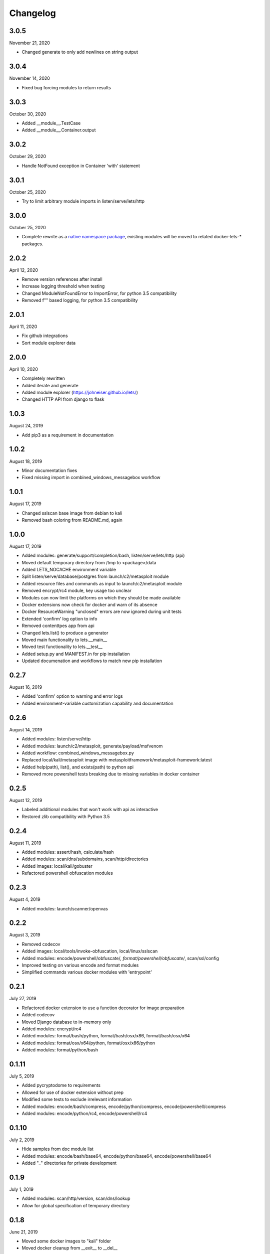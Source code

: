 
Changelog
=========

3.0.5
^^^^^

November 21, 2020

- Changed generate to only add newlines on string output


3.0.4
^^^^^

November 14, 2020

- Fixed bug forcing modules to return results


3.0.3
^^^^^

October 30, 2020

- Added __module__.TestCase
- Added __module__.Container.output


3.0.2
^^^^^

October 29, 2020

- Handle NotFound exception in Container 'with' statement


3.0.1
^^^^^

October 25, 2020

- Try to limit arbitrary module imports in listen/serve/lets/http


3.0.0
^^^^^

October 25, 2020

- Complete rewrite as a `native namespace package <https://packaging.python.org/guides/packaging-namespace-packages/#native-namespace-packages>`_, existing modules will be moved to related docker-lets-* packages.


2.0.2
^^^^^

April 12, 2020

- Remove version references after install
- Increase logging threshold when testing
- Changed ModuleNotFoundError to ImportError, for python 3.5 compatibility
- Removed f"" based logging, for python 3.5 compatibility

2.0.1
^^^^^

April 11, 2020

- Fix github integrations
- Sort module explorer data

2.0.0
^^^^^

April 10, 2020

- Completely rewritten
- Added iterate and generate
- Added module explorer (https://johneiser.github.io/lets/)
- Changed HTTP API from django to flask

1.0.3
^^^^^

August 24, 2019

- Add pip3 as a requirement in documentation

1.0.2
^^^^^

August 18, 2019

- Minor documentation fixes
- Fixed missing import in combined_windows_messagebox workflow

1.0.1
^^^^^

August 17, 2019

- Changed sslscan base image from debian to kali
- Removed bash coloring from README.md, again

1.0.0
^^^^^

August 17, 2019

- Added modules: generate/support/completion/bash, listen/serve/lets/http (api)
- Moved default temporary directory from /tmp to <package>/data
- Added LETS_NOCACHE environment variable
- Split listen/serve/database/postgres from launch/c2/metasploit module
- Added resource files and commands as input to launch/c2/metasploit module
- Removed encrypt/rc4 module, key usage too unclear
- Modules can now limit the platforms on which they should be made available
- Docker extensions now check for docker and warn of its absence
- Docker ResourceWarning "unclosed" errors are now ignored during unit tests
- Extended 'confirm' log option to info
- Removed contenttpes app from api
- Changed lets.list() to produce a generator
- Moved main functionality to lets.__main__
- Moved test functionality to lets.__test__
- Added setup.py and MANIFEST.in for pip installation
- Updated documenation and workflows to match new pip installation

0.2.7
^^^^^

August 16, 2019

- Added 'confirm' option to warning and error logs
- Added environment-variable customization capability and documentation 

0.2.6
^^^^^

August 14, 2019

- Added modules: listen/serve/http
- Added modules: launch/c2/metasploit, generate/payload/msfvenom
- Added workflow: combined_windows_messagebox.py
- Replaced local/kali/metasploit image with metasploitframework/metasploit-framework:latest
- Added help(path), list(), and exists(path) to python api
- Removed more powershell tests breaking due to missing variables in docker container

0.2.5
^^^^^

August 12, 2019

- Labeled additional modules that won't work with api as interactive
- Restored zlib compatibility with Python 3.5

0.2.4
^^^^^

August 11, 2019

- Added modules: assert/hash, calculate/hash
- Added modules: scan/dns/subdomains, scan/http/directories
- Added images: local/kali/gobuster
- Refactored powershell obfuscation modules

0.2.3
^^^^^

August 4, 2019

- Added modules: launch/scanner/openvas

0.2.2
^^^^^

August 3, 2019

- Removed codecov
- Added images: local/tools/invoke-obfuscation, local/linux/sslscan
- Added modules: encode/powershell/obfuscate/*, format/powershell/obfuscate/*, scan/ssl/config
- Improved testing on various encode and format modules
- Simplified commands various docker modules with 'entrypoint'

0.2.1
^^^^^

July 27, 2019

- Refactored docker extension to use a function decorator for image preparation
- Added codecov
- Moved Django database to in-memory only
- Added modules: encrypt/rc4
- Added modules: format/bash/python, format/bash/osx/x86, format/bash/osx/x64
- Added modules: format/osx/x64/python, format/osx/x86/python
- Added modules: format/python/bash

0.1.11
^^^^^^

July 5, 2019

- Added pycryptodome to requirements
- Allowed for use of docker extension without prep
- Modified some tests to exclude irrelevant information
- Added modules: encode/bash/compress, encode/python/compress, encode/powershell/compress
- Added modules: encode/python/rc4, encode/powershell/rc4

0.1.10
^^^^^^

July 2, 2019

- Hide samples from doc module list
- Added modules: encode/bash/base64, encode/python/base64, encode/powershell/base64
- Added "_" directories for private development

0.1.9
^^^^^

July 1, 2019

- Added modules: scan/http/version, scan/dns/lookup
- Allow for global specification of temporary directory

0.1.8
^^^^^

June 21, 2019

- Moved some docker images to "kali" folder
- Moved docker cleanup from __exit__ to __del__

0.1.7
^^^^^

May 16, 2019

- Moved local images to images/local
- Adjusted sample api workflow
- Replaced django SECRET_KEY with random generator
- Removed some default django accessories from api
- Improved logging for docker image retrieval

0.1.6
^^^^^

May 15, 2019

- Fixed .travis.yml (update ubuntu dist for sqlite3 upgrade)
- Fixed requirements.txt (django produced "pkg-resources==0.0.0")

0.1.5
^^^^^

May 14, 2019

- Enabled input validation for various modules
- Added [bool]interactive attribute to module
- Added Django REST API with tests
- Added licenses for included docker images
- Added modules: listen/serve/smb

0.1.4
^^^^^

April 15, 2019

- Restore Sphinx (readthedocs failed)

0.1.3
^^^^^

April 15, 2019

- Enable FOSSA automated license and vulnerability management
- Remove Sphinx from requirements

0.1.2
^^^^^

April 12, 2019

- Enabled interactive modules by restoring stdin to tty
- Added modules: analyze/disassemble/x86, analyze/disassemble/x64
- Added images: tools/radare2
- Changed image: tools/capstone (and thus modules: disassemble/) to return only instructions, nothing else - leave the formatted disassembly to analyze/disassemble/
- Enabled test.py to handle errors gracefully

0.1.1
^^^^^

April 07, 2019

- Refactored to consider docker (and other) module extensions as mixins
- Adjusted existing docker modules to use DockerExtension
- Added auto-generating extension documentation
- Added IO context manager to DockerExtension
- Added images: tools/keystone, tools/capstone
- Added extensions: AssemblyExtension, DisassemblyExtension
- Added modules: assemble/x86, assemble/x64, disassemble/x86, disassemble/x64

0.0.3
^^^^^

April 07, 2019

- Enabled generator output for python interface
- Fixed utility absolute path calculation
- Added unit tests for bash and python interfaces
- Added modules: encode/hex, decode/hex
- Improved options available to existing msfvenom-based modules
- Added ability to handle null data value (for python interface)

0.0.2
^^^^^

April 06, 2019

- Slightly increased verbosity of README.md
- Increased version accuracy in documentation
- Added ability to handle a module that produces no results
- Module now prepopulates self.options with defaults from usage argument parser
- Increased coverage and verbosity of tests in existing modules
- Added ability to test a single module at a time


0.0.1
^^^^^

April 04, 2019

- Initial upload
